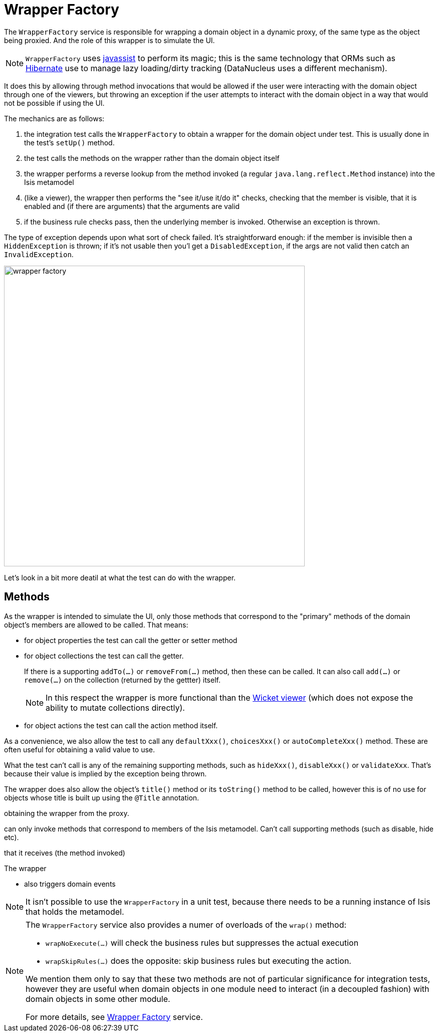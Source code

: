 = Wrapper Factory
:Notice: Licensed to the Apache Software Foundation (ASF) under one or more contributor license agreements. See the NOTICE file distributed with this work for additional information regarding copyright ownership. The ASF licenses this file to you under the Apache License, Version 2.0 (the "License"); you may not use this file except in compliance with the License. You may obtain a copy of the License at. http://www.apache.org/licenses/LICENSE-2.0 . Unless required by applicable law or agreed to in writing, software distributed under the License is distributed on an "AS IS" BASIS, WITHOUT WARRANTIES OR  CONDITIONS OF ANY KIND, either express or implied. See the License for the specific language governing permissions and limitations under the License.
:_basedir: ../
:_imagesdir: images/


The `WrapperFactory` service is responsible for wrapping a domain object in a dynamic proxy, of the same type as the object being proxied.  And the role of this wrapper is to simulate the UI.

[NOTE]
====
`WrapperFactory` uses link:javassist.org[javassist] to perform its magic; this is the same technology that ORMs such as link:http://hibernate.org/[Hibernate] use to manage lazy loading/dirty tracking (DataNucleus uses a different mechanism).
====

It does this by allowing through method invocations that would be allowed if the user were interacting with the domain object through one of the viewers, but throwing an exception if the user attempts to interact with the domain object in a way that would not be possible if using the UI.

The mechanics are as follows:

. the integration test calls the `WrapperFactory` to obtain a wrapper for the domain object under test.  This is usually done in the test's `setUp()` method.

. the test calls the methods on the wrapper rather than the domain object itself

. the wrapper performs a reverse lookup from the method invoked (a regular `java.lang.reflect.Method` instance) into the Isis metamodel

. (like a viewer), the wrapper then performs the "see it/use it/do it" checks, checking that the member is visible, that it is enabled and (if there are arguments) that the arguments are valid

. if the business rule checks pass, then the underlying member is invoked.  Otherwise an exception is thrown.

The type of exception depends upon what sort of check failed.  It's straightforward enough: if the member is invisible then a `HiddenException` is thrown; if it's not usable then you'l get a `DisabledException`, if the args are not valid then catch an `InvalidException`.

image::{_imagesdir}testing/wrapper-factory.png[width="600px"]

Let's look in a bit more deatil at what the test can do with the wrapper.

== Methods

As the wrapper is intended to simulate the UI, only those methods that correspond to the "primary" methods of the domain object's members are allowed to be called.  That means:

* for object properties the test can call the getter or setter method

* for object collections the test can call the getter.  +
+
If there is a supporting `addTo(...)` or `removeFrom(...)` method, then these can be called.  It can also call `add(...)` or `remove(...)` on the collection (returned by the gettter) itself. +
+
[NOTE]
====
In this respect the wrapper is more functional than the <<_wicket_viewer, Wicket viewer>> (which does not expose the ability to mutate collections directly).
====

* for object actions the test can call the action method itself.

As a convenience, we also allow the test to call any `defaultXxx()`, `choicesXxx()` or `autoCompleteXxx()` method.  These are often useful for obtaining a valid value to use.

What the test can't call is any of the remaining supporting methods, such as `hideXxx()`, `disableXxx()` or `validateXxx`.  That's because their value is implied by the exception being thrown.

The wrapper does also allow the object's `title()` method or its `toString()` method to be called, however this is of no use for objects whose title is built up using the `@Title` annotation.




obtaining the wrapper from the proxy.


can only invoke methods that correspond to members of the Isis metamodel.  Can't call supporting methods (such as disable, hide etc).

that it receives (the method invoked)

The wrapper




* also triggers domain events



[NOTE]
====
It isn't possible to use the `WrapperFactory` in a unit test, because there needs to be a running instance of Isis that holds the metamodel.
====





[NOTE]
====
The `WrapperFactory` service also provides a numer of overloads of the `wrap()` method:

* `wrapNoExecute(...)` will check the business rules but suppresses the actual execution
* `wrapSkipRules(...)` does the opposite: skip business rules but executing the action.

We mention them only to say that these two methods are not of particular significance for integration tests, however they are useful when domain objects in one module need to interact (in a decoupled fashion) with domain objects in some other module.

For more details, see <<_wrapper_factory, Wrapper Factory>> service.
====

